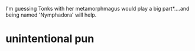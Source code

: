 :PROPERTIES:
:Author: nescienceescape
:Score: 1
:DateUnix: 1576782359.0
:DateShort: 2019-Dec-19
:END:

I'm guessing Tonks with her metamorphmagus would play a big part*....and being named 'Nymphadora' will help.

* unintentional pun